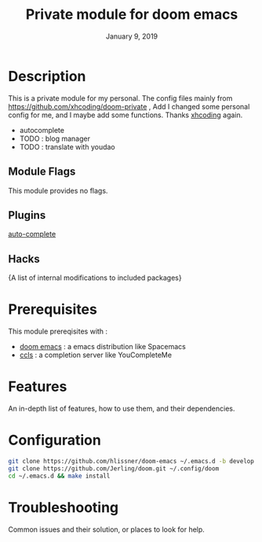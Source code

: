 #+TITLE:   Private module for doom emacs
#+DATE:    January 9, 2019
#+SINCE:   {replace with next tagged release version}
#+STARTUP: inlineimages
* Table of Contents :TOC_3:noexport:
- [[Description][Description]]
  - [[Module Flags][Module Flags]]
  - [[Plugins][Plugins]]
  - [[Hacks][Hacks]]
- [[Prerequisites][Prerequisites]]
- [[Features][Features]]
- [[Configuration][Configuration]]
- [[Troubleshooting][Troubleshooting]]

* Description
This is a private module for my personal. The config files mainly from
https://github.com/xhcoding/doom-private , Add I changed some personal config
for me, and I maybe add some functions. Thanks [[https://xhcoding.github.io/][xhcoding]] again.
+ autocomplete
+ TODO : blog manager
+ TODO : translate with youdao
** Module Flags
This module provides no flags.
** Plugins
[[https://github.com/auto-complete/auto-complete][auto-complete]]
** Hacks
{A list of internal modifications to included packages}
* Prerequisites
This module prereqisites with :
+ [[https://github.com/hlissner/doom-emacs][doom emacs]] : a emacs distribution like Spacemacs
+ [[https://github.com/MaskRay/ccls/wiki/Build][ccls]] : a completion server like YouCompleteMe
* Features
An in-depth list of features, how to use them, and their dependencies.
* Configuration
#+BEGIN_SRC bash
git clone https://github.com/hlissner/doom-emacs ~/.emacs.d -b develop
git clone https://github.com/Jerling/doom.git ~/.config/doom
cd ~/.emacs.d && make install
#+END_SRC
* Troubleshooting
Common issues and their solution, or places to look for help.
